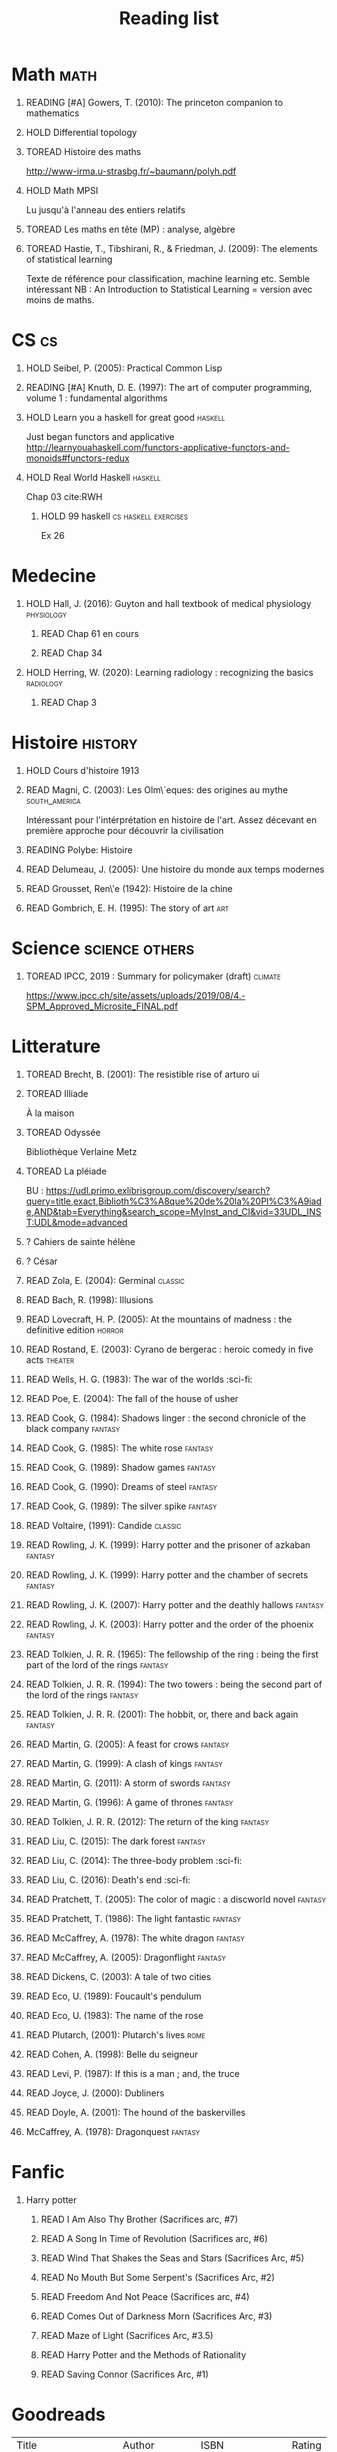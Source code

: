 #+TITLE: Reading list
 #+OPTIONS: H:1
#+TODO: TOREAD(t) READING(r) HOLD(h) ?(?) | READ(d)
#+COLUMNS: %120ITEM %STATUS
#+OPTIONS: num:nil
#+TAGS: books


* Math :math:
** READING [#A] Gowers, T. (2010): The princeton companion to mathematics
  :PROPERTIES:
  :Custom_ID: princetonCompanionMaths
  :END:
** HOLD Differential topology
:PROPERTIES:
:url: http://www.uib.no/People/nmabd/dt/080627dt.pdf
:END:
** TOREAD Histoire des maths
http://www-irma.u-strasbg.fr/~baumann/polyh.pdf
** HOLD Math MPSI
Lu jusqu'à l'anneau des entiers relatifs
** TOREAD Les maths en tête (MP) : analyse, algèbre
** TOREAD Hastie, T., Tibshirani, R., & Friedman, J. (2009): The elements of statistical learning
Texte de référence pour classification, machine learning etc. Semble intéressant
NB :  An Introduction to Statistical Learning = version avec moins de maths.
  :PROPERTIES:
  :Custom_ID: hastie09_elemen_statis_learn
  :END:
* CS :cs:
** HOLD Seibel, P. (2005): Practical Common Lisp
  :PROPERTIES:
  :Custom_ID: seibel05_collec
  :END:

** READING [#A] Knuth, D. E. (1997): The art of computer programming, volume 1 : fundamental algorithms
  :PROPERTIES:
  :Custom_ID: taocp1
  :END:
** HOLD Learn you a haskell for great good :haskell:
Just began functors and applicative
http://learnyouahaskell.com/functors-applicative-functors-and-monoids#functors-redux

** HOLD Real World Haskell :haskell:
Chap 03
cite:RWH

**** HOLD 99 haskell :cs:haskell:exercises:
    Ex 26
* Medecine
** HOLD Hall, J. (2016): Guyton and hall textbook of medical physiology :physiology:
  :PROPERTIES:
  :Custom_ID: hall16_guyton_hall
  :END:
*** READ Chap 61 en cours
*** READ Chap 34

** HOLD Herring, W. (2020): Learning radiology : recognizing the basics :radiology:
  :PROPERTIES:
  :Custom_ID: herring20_learn
  :END:
*** READ Chap 3

* Histoire :history:
** HOLD Cours d'histoire 1913
** READ Magni, C. (2003): Les Olm\`eques: des origines au mythe :south_america:
  CLOSED: [2019-06-02 Sun 09:35]
  :PROPERTIES:
  :Custom_ID: magni2003olmeques
  :END:

Intéressant pour l'intérprétation en histoire de l'art. Assez décevant en première approche pour découvrir la civilisation
** READING Polybe: Histoire
:PROPERTIES:
:Custom_ID: polybe03_histoir
:END:
** READ Delumeau, J. (2005): Une histoire du monde aux temps modernes
  :PROPERTIES:
  :Custom_ID: delumeau05_une_histoir
  :END:
** READ Grousset, Ren\'e (1942): Histoire de la chine
  :PROPERTIES:
  :Custom_ID: Grousset1942
  :END:
** READ Gombrich, E. H. (1995): The story of art :art:
  :PROPERTIES:
  :Custom_ID: gombrich95
  :rating:   5
  :END:
* Science :science:others:
** TOREAD IPCC, 2019 : Summary for policymaker (draft) :climate:
https://www.ipcc.ch/site/assets/uploads/2019/08/4.-SPM_Approved_Microsite_FINAL.pdf

* Litterature
** TOREAD Brecht, B. (2001): The resistible rise of arturo ui
  :PROPERTIES:
  :Custom_ID: brecht01_artur_ui
  :END:
** TOREAD Illiade
À la maison
** TOREAD Odyssée
Bibliothèque Verlaine Metz
** TOREAD La pléiade
BU :
https://udl.primo.exlibrisgroup.com/discovery/search?query=title,exact,Biblioth%C3%A8que%20de%20la%20Pl%C3%A9iade,AND&tab=Everything&search_scope=MyInst_and_CI&vid=33UDL_INST:UDL&mode=advanced
** ? Cahiers de sainte hélène
** ? César

** READ Zola, E. (2004): Germinal :classic:
  :PROPERTIES:
  :Custom_ID: zola04_germin
  :rating:   5
  :END:
** READ Bach, R. (1998): Illusions
  :PROPERTIES:
  :Custom_ID: bach98_illus
  :rating:   4
  :END:
** READ Lovecraft, H. P. (2005): At the mountains of madness : the definitive edition :horror:
  :PROPERTIES:
  :Custom_ID: lovecraft05_at
  :rating:   4
  :END:
** READ Rostand, E. (2003): Cyrano de bergerac : heroic comedy in five acts :theater:
  :PROPERTIES:
  :Custom_ID: rostand03_cyran_berger
  :rating:   5
  :END:
** READ Wells, H. G. (1983): The war of the worlds :sci-fi:
  :PROPERTIES:
  :Custom_ID: wells83
  :rating:   4
  :END:
** READ Poe, E. (2004): The fall of the house of usher
  :PROPERTIES:
  :Custom_ID: poe04_usher
  :rating:   4
  :END:
** READ Cook, G. (1984): Shadows linger : the second chronicle of the black company :fantasy:
  :PROPERTIES:
  :Custom_ID: cook84_shadow
  :rating:   3
  :END:
** READ Cook, G. (1985): The white rose :fantasy:
  :PROPERTIES:
  :Custom_ID: cook85
  :rating:   3
  :END:
** READ Cook, G. (1989): Shadow games :fantasy:
  :PROPERTIES:
  :Custom_ID: cook89_shadow
  :rating:   3
  :END:
** READ Cook, G. (1990): Dreams of steel :fantasy:
  :PROPERTIES:
  :Custom_ID: cook90_dream
  :rating:   3
  :END:
** READ Cook, G. (1989): The silver spike :fantasy:
  :PROPERTIES:
  :Custom_ID: cook89_silver
  :rating:   3
  :END:
** READ Voltaire,  (1991): Candide :classic:
  :PROPERTIES:
  :Custom_ID: voltaire91_candid
  :rating:   4
  :END:
** READ Rowling, J. K. (1999): Harry potter and the prisoner of azkaban :fantasy:
  :PROPERTIES:
  :Custom_ID: rowling99_harry_potter_azkab
  :END:
** READ Rowling, J. K. (1999): Harry potter and the chamber of secrets :fantasy:
  :PROPERTIES:
  :Custom_ID: rowling99_harry_potter_chamb_secret
  :END:
** READ Rowling, J. K. (2007): Harry potter and the deathly hallows :fantasy:
  :PROPERTIES:
  :Custom_ID: rowling07_harry_potter
  :END:
** READ Rowling, J. K. (2003): Harry potter and the order of the phoenix :fantasy:
  :PROPERTIES:
  :Custom_ID: rowling03_harry_potter_order_phoen
  :END:
** READ Tolkien, J. R. R. (1965): The fellowship of the ring : being the first part of the lord of the rings :fantasy:
  :PROPERTIES:
  :Custom_ID: tolkien65_ring
  :rating:   5
  :END:
** READ Tolkien, J. R. R. (1994): The two towers : being the second part of the lord of the rings :fantasy:
  :PROPERTIES:
  :Custom_ID: tolkien94
  :rating:   5
  :END:

** READ Tolkien, J. R. R. (2001): The hobbit, or, there and back again :fantasy:
  :PROPERTIES:
  :Custom_ID: tolkien01_there
  :rating:   4
  :END:
** READ Martin, G. (2005): A feast for crows :fantasy:
  :PROPERTIES:
  :Custom_ID: martin05
  :rating:   4.5
  :END:
** READ Martin, G. (1999): A clash of kings :fantasy:
  :PROPERTIES:
  :Custom_ID: martin99
  :rating:   4.5
  :END:
** READ Martin, G. (2011): A storm of swords :fantasy:
  :PROPERTIES:
  :Custom_ID: martin11
  :rating:   4.5
  :END:

** READ Martin, G. (1996): A game of thrones :fantasy:
  :PROPERTIES:
  :Custom_ID: martin96
  :END:

** READ Tolkien, J. R. R. (2012): The return of the king :fantasy:
  :PROPERTIES:
  :Custom_ID: tolkien12
  :END:

** READ Liu, C. (2015): The dark forest :fantasy:
  :PROPERTIES:
  :Custom_ID: liu15
  :rating:   4
  :END:

** READ Liu, C. (2014): The three-body problem :sci-fi:
  :PROPERTIES:
  :Custom_ID: liu14
  :rating:   4
  :END:
** READ Liu, C. (2016): Death's end :sci-fi:
  :PROPERTIES:
  :Custom_ID: liu16_death
  :rating:   4
  :END:
** READ Pratchett, T. (2005): The color of magic : a discworld novel :fantasy:
  :PROPERTIES:
  :Custom_ID: pratchett05
  :rating:   3
  :END:
** READ Pratchett, T. (1986): The light fantastic :fantasy:
  :PROPERTIES:
  :Custom_ID: pratchett86
  :rating:   4
  :END:
** READ McCaffrey, A. (1978): The white dragon :fantasy:
  :PROPERTIES:
  :Custom_ID: mccaffrey78
  :rating:   4
  :END:
** READ McCaffrey, A. (2005): Dragonflight :fantasy:
  :PROPERTIES:
  :Custom_ID: mccaffrey05_dragon
  :rating:   4
  :END:
** READ Dickens, C. (2003): A tale of two cities
  :PROPERTIES:
  :Custom_ID: dickens03
  :rating:   3.5
  :END:
** READ Eco, U. (1989): Foucault's pendulum
  :PROPERTIES:
  :Custom_ID: eco89_foucaul
  :rating:   3
  :END:
** READ Eco, U. (1983): The name of the rose
  :PROPERTIES:
  :Custom_ID: eco83
  :rating:   4
  :END:


** READ Plutarch,  (2001): Plutarch's lives :rome:
  :PROPERTIES:
  :Custom_ID: plutarch01_plutar
  :rating:   3
  :END:
** READ Cohen, A. (1998): Belle du seigneur
  :PROPERTIES:
  :Custom_ID: cohen98_belle_seign
  :rating:   1
  :END:

** READ Levi, P. (1987): If this is a man ; and, the truce
  :PROPERTIES:
  :Custom_ID: levi87_if
  :rating:   4.5
  :END:
** READ Joyce, J. (2000): Dubliners
  :PROPERTIES:
  :Custom_ID: joyce00_dublin
  :rating:   3:5
  :END:
** READ Doyle, A. (2001): The hound of the baskervilles
  :PROPERTIES:
  :Custom_ID: doyle01_basker
  :rating:   4.5
  :END:


** McCaffrey, A. (1978): Dragonquest :fantasy:
  :PROPERTIES:
  :Custom_ID: mccaffrey78_dragon
  :rating:   4
  :END:

* Fanfic
*** Harry potter
**** READ I Am Also Thy Brother (Sacrifices arc, #7)
:PROPERTIES:
:author:   Lightning on the Wave
:rating:   5
:year:     2007
:END:
**** READ A Song In Time of Revolution (Sacrifices arc, #6)
:PROPERTIES:
:author:   Lightning on the Wave
:rating:   5
:year:     2007
:END:
**** READ Wind That Shakes the Seas and Stars (Sacrifices Arc, #5)
:PROPERTIES:
:author:   Lightning on the Wave
:rating:   5
:year:     2006
:END:
**** READ No Mouth But Some Serpent's (Sacrifices Arc, #2)
:PROPERTIES:
:author:   Lightning on the Wave
:rating:   5
:year:     2005
:END:
**** READ Freedom And Not Peace (Sacrifices arc, #4)
:PROPERTIES:
:author:   Lightning on the Wave
:rating:   5
:year:     2006
:END:
**** READ Comes Out of Darkness Morn (Sacrifices Arc, #3)
:PROPERTIES:
:author:   Lightning on the Wave
:rating:   5
:year:     2005
:END:
**** READ Maze of Light (Sacrifices Arc, #3.5)
:PROPERTIES:
:author:   Lightning on the Wave
:rating:   5
:year:     2005
:END:
**** READ Harry Potter and the Methods of Rationality
:PROPERTIES:
:author:   Lightning on the Wave
:rating:   5
:year:     2015
:END:
**** READ Saving Connor (Sacrifices Arc, #1)
:PROPERTIES:
:author:   Lightning on the Wave
:rating:   5
:year:     2005
:END:
* Goodreads
| Title                                                                    | Author                   | ISBN          | Rating |
| A Dance with Dragons (A Song of Ice and Fire, #5)                        | George R.R. Martin       | =""           |      4 |
| A Tale of Two Cities                                                     | Charles Dickens          | ="0141439602" |      4 |
| At the Mountains of Madness                                              | H.P. Lovecraft           | ="0812974417" |      4 |
| Candide                                                                  | Voltaire                 | ="0486266893" |      4 |
| Crime and Punishment                                                     | Fyodor Dostoyevsky       | ="0143058142" |      4 |
| Cyrano de Bergerac                                                       | Edmond Rostand           | ="0451528921" |      5 |
| Dreams of Steel (The Chronicles of the Black Company, #5)                | Glen Cook                | ="0812502108" |      3 |
| Germinal                                                                 | Émile Zola               | ="0140447423" |      5 |
| Harry Potter and the Chamber of Secrets (Harry Potter, #2)               | J.K. Rowling             | ="0439064864" |      4 |
| Harry Potter and the Deathly Hallows (Harry Potter, #7)                  | J.K. Rowling             | ="0545010225" |      4 |
| Harry Potter and the Goblet of Fire (Harry Potter, #4)                   | J.K. Rowling             | =""           |      4 |
| Harry Potter and the Half-Blood Prince (Harry Potter, #6)                | J.K. Rowling             | =""           |      4 |
| Harry Potter and the Order of the Phoenix (Harry Potter, #5)             | J.K. Rowling             | ="0439358078" |      4 |
| Harry Potter and the Prisoner of Azkaban (Harry Potter, #3)              | J.K. Rowling             | ="043965548X" |      4 |
| Harry Potter and the Sorcerer's Stone (Harry Potter, #1)                 | J.K. Rowling             | =""           |      4 |
| Histoire Romaine                                                         | Marcel Le Glay           | ="2130550010" |      5 |
| Histoire Romaine: Livres Xxi à Xxv                                       | Livy                     | ="2080707469" |      5 |
| Histoire Romaine: Livres Xxvi à Xxx                                      | Livy                     | ="2080709402" |      5 |
| Histoire Romaine: Livres Xxxi à Xxxv                                     | Livy                     | ="2080709895" |      5 |
| Histoire Romaine: Livres Xxxvi À XL (36-40)                              | Livy                     | ="2080710052" |      5 |
| Histoire de la Chine                                                     | René Grousset            | ="2744105007" |      5 |
| Histoire romaine, livre I à V                                            | Livy                     | ="2080708406" |      5 |
| Histoire romaine, livres VI à X, la conquête de l'Italie                 | Livy                     | ="208070950X" |      5 |
| Histoire romaine, livres XLI à XLV                                       | Livy                     | ="2080710354" |      5 |
| I, Claudius (Claudius, #1)                                               | Robert Graves            | ="067972477X" |      4 |
| If This Is a Man • The Truce                                             | Primo Levi               | ="0349100136" |      4 |
| Illusions: The Adventures of a Reluctant Messiah                         | Richard Bach             | ="0099427869" |      4 |
| Jane Eyre                                                                | Charlotte Brontë         | ="0142437204" |      4 |
| Lady Archimedes (Arithmancer, #2)                                        | White Squirrel           | =""           |      4 |
| Lolita                                                                   | Vladimir Nabokov         | =""           |      3 |
| Of Mice and Men                                                          | John Steinbeck           | ="0142000671" |      3 |
| Plutarch's Lives: Volume I                                               | Plutarch                 | ="0375756760" |      3 |
| Pride and Prejudice                                                      | Jane Austen              | =""           |      5 |
| Shadow Games (The Chronicles of the Black Company, #4)                   | Glen Cook                | ="0812533828" |      3 |
| Shadows Linger (The Chronicles of the Black Company, #2)                 | Glen Cook                | ="0812508424" |      3 |
| The Arithmancer (Arithmancer, #1)                                        | White Squirrel           | =""           |      4 |
| The Black Company (The Chronicles of the Black Company, #1)              | Glen Cook                | =""           |      4 |
| The Color of Magic (Discworld, #1; Rincewind, #1)                        | Terry Pratchett          | ="0060855924" |      3 |
| The Fall of the House of Usher                                           | Edgar Allan Poe          | ="1594561796" |      3 |
| The Fall of the House of Usher                                           | Edgar Allan Poe          | ="1594561796" |      3 |
| The Fellowship of the Ring (The Lord of the Rings, #1)                   | J.R.R. Tolkien           | ="0618346252" |      5 |
| The Hobbit, or There and Back Again                                      | J.R.R. Tolkien           | ="0618260307" |      3 |
| The Little Prince                                                        | Antoine de Saint-Exupéry | =""           |      4 |
| The Lord of the Rings (The Lord of the Rings, #1-3)                      | J.R.R. Tolkien           | =""           |      5 |
| The Plague                                                               | Albert Camus             | =""           |      4 |
| The Return of the King (The Lord of the Rings, #3)                       | J.R.R. Tolkien           | =""           |      5 |
| The Silmarillion: The Epic History of the Elves in The Lord of the Rings | J.R.R. Tolkien           | =""           |      4 |
| The Silver Spike (The Chronicles of the Black Company, #3.5)             | Glen Cook                | ="0812502205" |      3 |
| The Time Machine                                                         | H.G. Wells               | =""           |      3 |
| The Two Towers (The Lord of the Rings, #2)                               | J.R.R. Tolkien           | ="0618346260" |      5 |
| The War of the Worlds                                                    | H.G. Wells               | ="0375759239" |      4 |
| The White Dragon (Pern, #3)                                              | Anne McCaffrey           | ="0345341678" |      4 |
| The White Dragon (Pern, #3)                                              | Anne McCaffrey           | ="0345341678" |      4 |
| The White Rose (The Chronicles of the Black Company, #3)                 | Glen Cook                | ="0812508440" |      3 |
| Une Histoire Du Monde Aux Temps Modernes                                 | Jean Delumeau            | ="2035055350" |      4 |
| Armée romaine sous le Haut-Empire                                        | Yann Le Bohec            | ="2708406337" |      5 |

